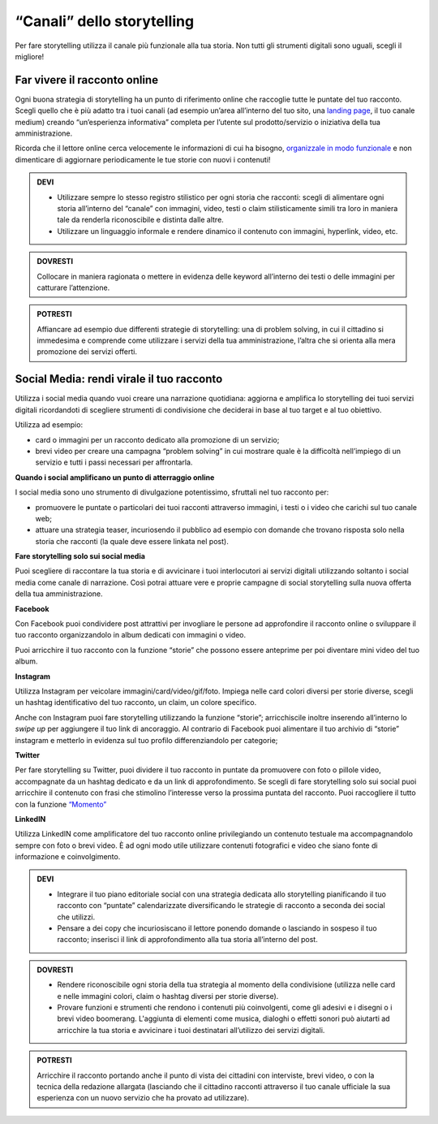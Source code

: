 ﻿“Canali” dello storytelling
----------------------------

Per fare storytelling utilizza il canale più funzionale alla tua storia.
Non tutti gli strumenti digitali sono uguali, scegli il migliore!

Far vivere il racconto online
~~~~~~~~~~~~~~~~~~~~~~~~~~~~~

Ogni buona strategia di storytelling ha un punto di riferimento online
che raccoglie tutte le puntate del tuo racconto. Scegli quello che è più
adatto tra i tuoi canali (ad esempio un’area all’interno del tuo sito,
una `landing page <comunicazione-digitale.html#siti-tematici-o-landing-page>`_, il tuo canale medium)
creando “un’esperienza informativa” completa per l’utente sul
prodotto/servizio o iniziativa della tua amministrazione.

Ricorda che il lettore online cerca velocemente le informazioni di cui
ha bisogno, `organizzale in modo funzionale <https://design-italia.readthedocs.io/it/stable/doc/content-design/linguaggio.html>`_ e non dimenticare di aggiornare periodicamente le tue
storie con nuovi i contenuti!

.. admonition:: DEVI

   - Utilizzare sempre lo stesso registro stilistico per ogni storia che racconti: scegli di alimentare ogni storia all’interno del “canale” con immagini, video, testi o claim stilisticamente simili tra loro in maniera tale da renderla riconoscibile e distinta dalle altre.

   - Utilizzare un linguaggio informale e rendere dinamico il contenuto con immagini, hyperlink, video, etc.

.. admonition:: DOVRESTI

   Collocare in maniera ragionata o mettere in evidenza delle keyword all’interno dei testi o delle immagini per catturare l’attenzione.

.. admonition:: POTRESTI

   Affiancare ad esempio due differenti strategie di storytelling: una di problem solving, in cui il cittadino si immedesima e comprende come utilizzare i servizi della tua amministrazione, l’altra che si orienta alla mera promozione dei servizi offerti.

Social Media: rendi virale il tuo racconto
~~~~~~~~~~~~~~~~~~~~~~~~~~~~~~~~~~~~~~~~~~

Utilizza i social media quando vuoi creare una narrazione quotidiana:
aggiorna e amplifica lo storytelling dei tuoi servizi digitali
ricordandoti di scegliere strumenti di condivisione che deciderai in
base al tuo target e al tuo obiettivo.

Utilizza ad esempio:

-  card o immagini per un racconto dedicato alla promozione di un
   servizio;

-  brevi video per creare una campagna “problem solving” in cui mostrare
   quale è la difficoltà nell’impiego di un servizio e tutti i passi
   necessari per affrontarla.

**Quando i social amplificano un punto di atterraggio online**

I social media sono uno strumento di divulgazione potentissimo,
sfruttali nel tuo racconto per:

-  promuovere le puntate o particolari dei tuoi racconti attraverso
   immagini, i testi o i video che carichi sul tuo canale web;

-  attuare una strategia teaser, incuriosendo il pubblico ad esempio con
   domande che trovano risposta solo nella storia che racconti (la quale
   deve essere linkata nel post).

**Fare storytelling solo sui social media**

Puoi scegliere di raccontare la tua storia e di avvicinare i tuoi
interlocutori ai servizi digitali utilizzando soltanto i social media
come canale di narrazione. Così potrai attuare vere e proprie campagne
di social storytelling sulla nuova offerta della tua amministrazione.

**Facebook**

Con Facebook puoi condividere post attrattivi per invogliare le persone
ad approfondire il racconto online o sviluppare il tuo racconto
organizzandolo in album dedicati con immagini o video.

Puoi arricchire il tuo racconto con la funzione “storie” che possono essere anteprime per poi diventare mini video
del tuo album.

**Instagram**

Utilizza Instagram per veicolare immagini/card/video/gif/foto. Impiega
nelle card colori diversi per storie diverse, scegli un hashtag
identificativo del tuo racconto, un claim, un colore specifico.

Anche con Instagram puoi fare storytelling utilizzando la funzione
“storie”; arricchiscile inoltre inserendo all’interno lo *swipe up* per
aggiungere il tuo link di ancoraggio. Al contrario di
Facebook puoi alimentare il tuo archivio di “storie” instagram e
metterlo in evidenza sul tuo profilo differenziandolo per categorie;

**Twitter**

Per fare storytelling su Twitter, puoi dividere il tuo racconto in
puntate da promuovere con foto o pillole video, accompagnate da un
hashtag dedicato e da un link di approfondimento. Se scegli di fare
storytelling solo sui social puoi arricchire il contenuto con frasi che
stimolino l’interesse verso la prossima puntata del racconto. Puoi
raccogliere il tutto con la funzione `“Momento” <comunicazione-digitale.html#twitter>`_

**LinkedIN**

Utilizza LinkedIN come amplificatore del tuo racconto online
privilegiando un contenuto testuale ma accompagnandolo sempre con foto o
brevi video. È ad ogni modo utile utilizzare contenuti fotografici e
video che siano fonte di informazione e coinvolgimento.

.. admonition:: DEVI

   - Integrare il tuo piano editoriale social con una strategia dedicata allo storytelling pianificando il tuo racconto con “puntate” calendarizzate diversificando le strategie di racconto a seconda dei social che utilizzi.

   - Pensare a dei copy che incuriosiscano il lettore ponendo domande o lasciando in sospeso il tuo racconto; inserisci il link di approfondimento alla tua storia all’interno del post.

.. admonition:: DOVRESTI

   - Rendere riconoscibile ogni storia della tua strategia al momento della condivisione (utilizza nelle card e nelle immagini colori, claim o hashtag diversi per storie diverse).

   - Provare funzioni e strumenti che rendono i contenuti più coinvolgenti, come gli adesivi e i disegni o i brevi video boomerang. L'aggiunta di elementi come musica, dialoghi o effetti sonori può aiutarti ad arricchire la tua storia e avvicinare i tuoi destinatari all’utilizzo dei servizi digitali.

.. admonition:: POTRESTI

   Arricchire il racconto portando anche il punto di vista dei cittadini con interviste, brevi video, o con la tecnica della redazione allargata (lasciando che il cittadino racconti attraverso il tuo canale ufficiale la sua esperienza con un nuovo servizio che ha provato ad utilizzare).


.. discourse::
   :topic_identifier: 4191
